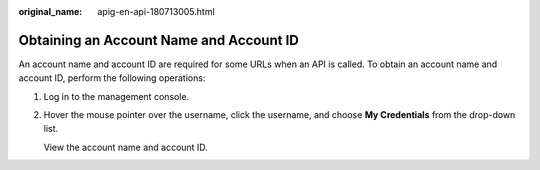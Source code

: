 :original_name: apig-en-api-180713005.html

.. _apig-en-api-180713005:

Obtaining an Account Name and Account ID
========================================

An account name and account ID are required for some URLs when an API is called. To obtain an account name and account ID, perform the following operations:

#. Log in to the management console.

#. Hover the mouse pointer over the username, click the username, and choose **My Credentials** from the drop-down list.

   View the account name and account ID.
